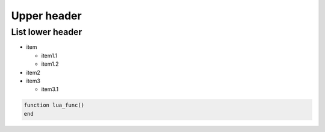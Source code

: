 .. _README.md:

===============================================================================
Upper header
===============================================================================

-------------------------------------------------------------------------------
List lower header
-------------------------------------------------------------------------------

+ item

  - item1.1
  - item1.2

+ item2
+ item3

  - item3.1

.. code-block:: lua 

    function lua_func()
    end
    
